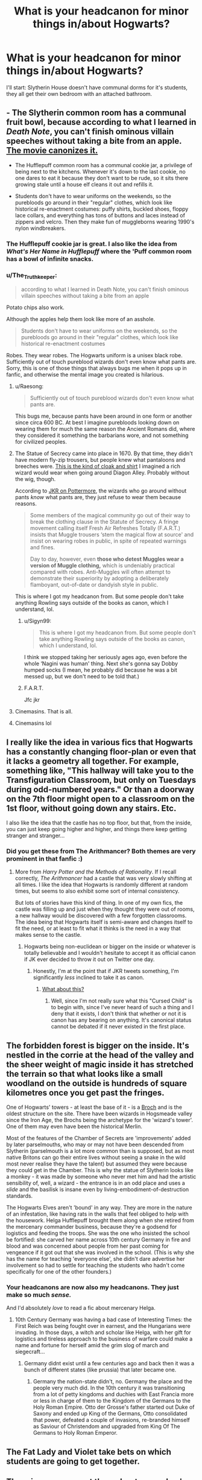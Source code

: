 #+TITLE: What is your headcanon for minor things in/about Hogwarts?

* What is your headcanon for minor things in/about Hogwarts?
:PROPERTIES:
:Author: Raesong
:Score: 51
:DateUnix: 1553328892.0
:DateShort: 2019-Mar-23
:FlairText: Discussion
:END:
I'll start: Slytherin House doesn't have communal dorms for it's students, they all get their own bedroom with an attached bathroom.


** - The Slytherin common room has a communal fruit bowl, because according to what I learned in /Death Note/, you can't finish ominous villain speeches without taking a bite from an apple. [[https://i.imgur.com/0IUbI93.jpg][The movie canonizes it.]]

- The Hufflepuff common room has a communal cookie jar, a privilege of being next to the kitchens. Whenever it's down to the last cookie, no one dares to eat it because they don't want to be rude, so it sits there growing stale until a house elf cleans it out and refills it.

- Students don't have to wear uniforms on the weekends, so the purebloods go around in their "regular" clothes, which look like historical re-enactment costumes: puffy shirts, buckled shoes, floppy lace collars, and everything has tons of buttons and laces instead of zippers and velcro. Then they make fun of muggleborns wearing 1990's nylon windbreakers.
:PROPERTIES:
:Author: 4ecks
:Score: 77
:DateUnix: 1553330023.0
:DateShort: 2019-Mar-23
:END:

*** The Hufflepuff cookie jar is great. I also like the idea from /What's Her Name in Hufflepuff/ where the 'Puff common room has a bowl of infinite snacks.
:PROPERTIES:
:Author: Raven3182
:Score: 34
:DateUnix: 1553339012.0
:DateShort: 2019-Mar-23
:END:


*** u/The_Truthkeeper:
#+begin_quote
  according to what I learned in Death Note, you can't finish ominous villain speeches without taking a bite from an apple
#+end_quote

Potato chips also work.

Although the apples help them look like more of an asshole.

#+begin_quote
  Students don't have to wear uniforms on the weekends, so the purebloods go around in their "regular" clothes, which look like historical re-enactment costumes
#+end_quote

Robes. They wear robes. The Hogwarts uniform is a unisex black robe. Sufficiently out of touch pureblood wizards don't even know what pants are. Sorry, this is one of those things that always bugs me when it pops up in fanfic, and otherwise the mental image you created is hilarious.
:PROPERTIES:
:Author: The_Truthkeeper
:Score: 35
:DateUnix: 1553331289.0
:DateShort: 2019-Mar-23
:END:

**** u/Raesong:
#+begin_quote
  Sufficiently out of touch pureblood wizards don't even know what pants are.
#+end_quote

This bugs me, because pants have been around in one form or another since circa 600 BC. At best I imagine purebloods looking down on wearing them for much the same reason the Ancient Romans did, where they considered it something the barbarians wore, and not something for civilized peoples.
:PROPERTIES:
:Author: Raesong
:Score: 36
:DateUnix: 1553332074.0
:DateShort: 2019-Mar-23
:END:


**** The Statue of Secrecy came into place in 1670. By that time, they didn't have modern fly-zip trousers, but people knew what pantaloons and breeches were. [[https://66.media.tumblr.com/dd1927f970e1eeb1e60c57c0b5a630f9/tumblr_pdezf1cU6a1tl2bf4_540.jpg][This is the kind of cloak and shirt]] I imagined a rich wizard would wear when going around Diagon Alley. Probably without the wig, though.

According to [[https://www.pottermore.com/writing-by-jk-rowling/clothing][JKR on Pottermore]], the wizards who go around without pants /know/ what pants are, they just refuse to wear them because reasons.

#+begin_quote
  Some members of the magical community go out of their way to break the clothing clause in the Statute of Secrecy. A fringe movement calling itself Fresh Air Refreshes Totally (F.A.R.T.) insists that Muggle trousers ‘stem the magical flow at source' and insist on wearing robes in public, in spite of repeated warnings and fines.

  Day to day, however, even *those who detest Muggles wear a version of Muggle clothing,* which is undeniably practical compared with robes. Anti-Muggles will often attempt to demonstrate their superiority by adopting a deliberately flamboyant, out-of-date or dandyish style in public.
#+end_quote

This is where I got my headcanon from. But some people don't take anything Rowling says outside of the books as canon, which I understand, lol.
:PROPERTIES:
:Author: 4ecks
:Score: 29
:DateUnix: 1553332382.0
:DateShort: 2019-Mar-23
:END:

***** u/Sigyn99:
#+begin_quote
  This is where I got my headcanon from. But some people don't take anything Rowling says outside of the books as canon, which I understand, lol.
#+end_quote

I think we stopped taking her seriously ages ago, even before the whole ‘Nagini was human' thing. Next she's gonna say Dobby humped socks (I mean, he probably did because he was a bit messed up, but we don't need to be told that.)
:PROPERTIES:
:Author: Sigyn99
:Score: 20
:DateUnix: 1553335898.0
:DateShort: 2019-Mar-23
:END:


***** F.A.R.T.

Jfc jkr
:PROPERTIES:
:Author: bgottfried91
:Score: 6
:DateUnix: 1553357292.0
:DateShort: 2019-Mar-23
:END:


**** Cinemasins. That is all.
:PROPERTIES:
:Author: UbiquitousPanacea
:Score: 3
:DateUnix: 1553348791.0
:DateShort: 2019-Mar-23
:END:


**** Cinemasins lol
:PROPERTIES:
:Author: Ad_hale2021
:Score: 1
:DateUnix: 1553374478.0
:DateShort: 2019-Mar-24
:END:


** I really like the idea in various fics that Hogwarts has a constantly changing floor-plan or even that it lacks a geometry all together. For example, something like, "This hallway will take you to the Transfiguration Classroom, but only on Tuesdays during odd-numbered years." Or than a doorway on the 7th floor might open to a classroom on the 1st floor, without going down any stairs. Etc.

I also like the idea that the castle has no top floor, but that, from the inside, you can just keep going higher and higher, and things there keep getting stranger and stranger...
:PROPERTIES:
:Author: Raven3182
:Score: 58
:DateUnix: 1553339450.0
:DateShort: 2019-Mar-23
:END:

*** Did you get these from The Arithmancer? Both themes are very prominent in that fanfic :)
:PROPERTIES:
:Author: RuthlesslyOrganised
:Score: 10
:DateUnix: 1553360121.0
:DateShort: 2019-Mar-23
:END:

**** More from /Harry Potter and the Methods of Rationality/. If I recall correctly, /The Arithmancer/ had a castle that was very slowly shifting at all times. I like the idea that Hogwarts is randomly different at random times, but seems to also exhibit some sort of internal consistency.

But lots of stories have this kind of thing. In one of my own fics, the castle was filling up and just when they thought they were out of rooms, a new hallway would be discovered with a few forgotten classrooms. The idea being that Hogwarts itself is semi-aware and changes itself to fit the need, or at least to fit what it thinks is the need in a way that makes sense to the castle.
:PROPERTIES:
:Author: Raven3182
:Score: 12
:DateUnix: 1553361475.0
:DateShort: 2019-Mar-23
:END:

***** Hogwarts being non-euclidean or bigger on the inside or whatever is totally believable and I wouldn't hesitate to accept it as official canon if JK ever decided to throw it out on Twitter one day.
:PROPERTIES:
:Author: ParanoidDrone
:Score: 16
:DateUnix: 1553365601.0
:DateShort: 2019-Mar-23
:END:

****** Honestly, I'm at the point that if JKR tweets something, I'm significantly /less/ inclined to take it as canon.
:PROPERTIES:
:Author: Raven3182
:Score: 16
:DateUnix: 1553366629.0
:DateShort: 2019-Mar-23
:END:

******* [[https://imgur.com/phqiJJI][What about this?]]
:PROPERTIES:
:Author: AutumnSouls
:Score: 7
:DateUnix: 1553381858.0
:DateShort: 2019-Mar-24
:END:

******** Well, since I'm not really sure what this "Cursed Child" is to begin with, since I've never heard of such a thing and I deny that it exists, I don't think that whether or not it is canon has any bearing on anything. It's canonical status cannot be debated if it never existed in the first place.
:PROPERTIES:
:Author: Raven3182
:Score: 8
:DateUnix: 1553384486.0
:DateShort: 2019-Mar-24
:END:


** The forbidden forest is bigger on the inside. It's nestled in the corrie at the head of the valley and the sheer weight of magic inside it has stretched the terrain so that what looks like a small woodland on the outside is hundreds of square kilometres once you get past the fringes.

One of Hogwarts' towers - at least the base of it - is a [[https://en.wikipedia.org/wiki/Broch][Broch]] and is the oldest structure on the site. There have been wizards in Hogsmeade valley since the Iron Age, the Brochs being the archetype for the 'wizard's tower'. One of them may even have been the historical Merlin.

Most of the features of the Chamber of Secrets are 'improvements' added by later parselmouths, who may or may not have been descended from Slytherin (parselmouth is a lot more common than is supposed, but as most native Britons can go their entire lives without seeing a snake in the wild most never realise they have the talent) but assumed they were because they could get in the Chamber. This is why the statue of Slytherin looks like a monkey - it was made by someone who never met him and had the artistic sensibility of, well, a wizard - the entrance is in an odd place and uses a /slide/ and the basilisk is insane even by living-embodiment-of-destruction standards.

The Hogwarts Elves aren't 'bound' in any way. They are more in the nature of an infestation, like having rats in the walls that feel obliged to help with the housework. Helga Hufflepuff brought them along when she retired from the mercenary commander business, because they're a godsend for logistics and feeding the troops. She was the one who insisted the school be fortified: she carved her name across 10th century Germany in fire and blood and was concerned about people from her past coming for vengeance if it got out that she was involved in the school. (This is why she has the name for teaching 'everyone else', she didn't dare advertise her involvement so had to settle for teaching the students who hadn't come specifically for one of the other founders.)
:PROPERTIES:
:Author: ConsiderableHat
:Score: 47
:DateUnix: 1553334698.0
:DateShort: 2019-Mar-23
:END:

*** Your headcanons are now also my headcanons. They just make so much /sense./

And I'd absolutely /love/ to read a fic about mercenary Helga.
:PROPERTIES:
:Author: IsThatServerLag
:Score: 10
:DateUnix: 1553371976.0
:DateShort: 2019-Mar-24
:END:

**** 10th Century Germany was having a bad case of Interesting Times: the First Reich was being fought over in earnest, and the Hungarians were invading. In those days, a witch and scholar like Helga, with her gift for logistics and tireless approach to the business of warfare could make a name and fortune for herself amid the grim slog of march and siegecraft...
:PROPERTIES:
:Author: ConsiderableHat
:Score: 9
:DateUnix: 1553377212.0
:DateShort: 2019-Mar-24
:END:

***** Germany didnt exist until a few centuries ago and back then it was a bunch of different states (like prussia) that later became one.
:PROPERTIES:
:Author: tekkenjin
:Score: 1
:DateUnix: 1553484188.0
:DateShort: 2019-Mar-25
:END:

****** Germany the nation-state didn't, no. Germany the place and the people very much did. In the 10th century it was transitioning from a lot of petty kingdoms and duchies with East Francia more or less in charge of them to the Kingdom of the Germans to the Holy Roman Empire. Otto der Grosse's father started out Duke of Saxony and ended up King of the Germans, Otto consolidated that power, defeated a couple of invasions, re-branded himself as Saviour of Christendom and upgraded from King Of The Germans to Holy Roman Emperor.
:PROPERTIES:
:Author: ConsiderableHat
:Score: 2
:DateUnix: 1553499297.0
:DateShort: 2019-Mar-25
:END:


** The Fat Lady and Violet take bets on which students are going to get together.
:PROPERTIES:
:Author: Bleepbloopbotz
:Score: 31
:DateUnix: 1553344089.0
:DateShort: 2019-Mar-23
:END:


** There is an agreement throughout ravenclaw's dorms that you don't study past 1am, and there's also a second agreement to ignore this rule as long as people aren't being loud/bright.
:PROPERTIES:
:Author: rocketguy2
:Score: 23
:DateUnix: 1553334552.0
:DateShort: 2019-Mar-23
:END:

*** Actually id say its more likely that ravenclaw is constant quiet hours like during finals weeks in a university dorm.
:PROPERTIES:
:Author: psu-fan
:Score: 9
:DateUnix: 1553362657.0
:DateShort: 2019-Mar-23
:END:


** Ravenclaws are in shared dorms to the end of fourth year, then years 5 and 6 they are in paired rooms. In NEWT year they get their own room to allow for extra studies, exam prep etc.
:PROPERTIES:
:Author: NewtInTheEgg
:Score: 22
:DateUnix: 1553330165.0
:DateShort: 2019-Mar-23
:END:


** This isn't my head canon. It was something I read in fan fiction that was inspired by JKR on pottermore. It was all about wizards wearing robes, complete with the theory that trousers would interfere with their magic and focused on the pureblood supremacist fondness for outlandish fashion.

Except the fanfiction author made it more "logical." In that she/he wrote that trousers really did interfere with a wizard or witches abilities. And old world pureblood fashion wasn't just about being better than everyone else. Although there were sumptuary laws, and the higher quality magical haute couture had to be hand woven and naturally died in order for it to serve it's magical purpose. Like the Death Eaters wore black because it served a defensive purpose. And the swirly patterns from the DE robes in the movie, also served as magical charms/runes. The fancier witches clothes would always fit whoever was wearing them, and even change color to match her complexion. Because these clothes were always bespoke, but could fit anyone, they were handed down for generations. Also a dark wizard obtaining your clothing was bad news because they could use the item to curse you. So, clothes were very carefully guarded and only handed down in wills.

Anyway, I have no idea who the author was or what the actual plot was about, because I was too busy loving the magical laws they were creating and the fascinating history of wizarding fashion. I'm really into fashion history and will watch a dodgy film with the mute on if I like the costume designer's work.

So, this totally became my head canon. I don't think it takes away from Death Eaters/Pureblood supremacists being awful if they had a legit reason for dressing oddly and not just some sort of vanity/superiority complex, because of all the MURDERS. Still pretty evil, you know?
:PROPERTIES:
:Author: Carolyn_Cordelia
:Score: 17
:DateUnix: 1553346150.0
:DateShort: 2019-Mar-23
:END:

*** I love this. I was just thinking on my own that I wondered if conical forms had magical meaning and thus effects, hence wearing pointed hats actually boosted intellect or something.
:PROPERTIES:
:Author: BrilliantShard
:Score: 3
:DateUnix: 1553375673.0
:DateShort: 2019-Mar-24
:END:


** The "Chamber of Secrets" actually has a more mundane name: "The Reptile Room." It was constructed by Slytherin /well/ before the bathrooms were made, and the "secret" entrance was made before bathrooms were segregated by gender. The basilisk is simply the last surviving snake in the place. The "legend of the Chamber of Secrets" was just some hokey story made up scare muggleborns into submission at the time it was thought up.

Gryffindor and Slytherin are the only non co-ed dorms, because they abused the privilege. They're also the only ones that have actual passwords.
:PROPERTIES:
:Author: Twinborne
:Score: 13
:DateUnix: 1553359909.0
:DateShort: 2019-Mar-23
:END:

*** u/ParanoidDrone:
#+begin_quote
  Gryffindor and Slytherin are the only non co-ed dorms, because they abused the privilege. They're also the only ones that have actual passwords.
#+end_quote

The second part is actually true according to Pottermore. Ravenclaw is accessed by solving a riddle and Hufflepuff is accessed by knocking out a specific rhythm in a specific place.
:PROPERTIES:
:Author: ParanoidDrone
:Score: 10
:DateUnix: 1553365811.0
:DateShort: 2019-Mar-23
:END:


*** Reptile Room? Was Slytherin's middle name Montgomery by any chance?
:PROPERTIES:
:Author: rocketguy2
:Score: 8
:DateUnix: 1553361077.0
:DateShort: 2019-Mar-23
:END:

**** Sure, why not?

/Nearly-Headless Nick starts suddenly floating funny/
:PROPERTIES:
:Author: Twinborne
:Score: 6
:DateUnix: 1553361375.0
:DateShort: 2019-Mar-23
:END:

***** I feel like I should get this, but I don't. What's this a reference to?
:PROPERTIES:
:Author: rocketguy2
:Score: 1
:DateUnix: 1553361829.0
:DateShort: 2019-Mar-23
:END:

****** /Pythons./
:PROPERTIES:
:Author: Twinborne
:Score: 3
:DateUnix: 1553367603.0
:DateShort: 2019-Mar-23
:END:


****** [deleted]
:PROPERTIES:
:Score: 2
:DateUnix: 1553372442.0
:DateShort: 2019-Mar-24
:END:

******* I was thinking more specific, I've read all of the series of unfortunate events, but not any of the other books in that universe, so if it's something from one of those, I wouldn't know, and I was wondering if it was
:PROPERTIES:
:Author: rocketguy2
:Score: 1
:DateUnix: 1553373039.0
:DateShort: 2019-Mar-24
:END:

******** [deleted]
:PROPERTIES:
:Score: 2
:DateUnix: 1553376650.0
:DateShort: 2019-Mar-24
:END:

********* No, sorry. I was thinking about the floating in an unusual way, I was the one to make the Montgomery reference
:PROPERTIES:
:Author: rocketguy2
:Score: 1
:DateUnix: 1553378111.0
:DateShort: 2019-Mar-24
:END:


******* Also, yes.
:PROPERTIES:
:Author: Twinborne
:Score: 1
:DateUnix: 1553384143.0
:DateShort: 2019-Mar-24
:END:


** The room of requirements is so amazing and powerful because it harness all "useless" magic from all of Hogwarts. Every spell that doesn't hit anything, every failed attempt at wingardium leviosa - the room of requirements collects all the magic and saves it.
:PROPERTIES:
:Author: Afternoon_tess
:Score: 11
:DateUnix: 1553377135.0
:DateShort: 2019-Mar-24
:END:


** I know HPMOR is controversial in this sub, but I've always been fond of it's claim that contrary to public opinion, Godric Gryffindor was actually the school's first herbology professor, because he wanted to teach the next generation to nurture life and not waste it in wars like he'd had to.
:PROPERTIES:
:Author: TheKingleMingle
:Score: 10
:DateUnix: 1553378806.0
:DateShort: 2019-Mar-24
:END:

*** I know it's not everyone's cup of tea, but there are a lot of good ideas in HPMOR.

I also really like that that story did with phoenixes.
:PROPERTIES:
:Author: Raven3182
:Score: 2
:DateUnix: 1553434526.0
:DateShort: 2019-Mar-24
:END:


** There's no way in hell the Professors have enough time to teach 4 houses across 7 years of Hogwarts students 2 or more classes each week, each class lasting from 1-3 hours. My headcannon is that there's some subtle timey-wimey stuff going on with Professors to help their time stretch. Which also explains why they're so incompetent with student safety. They're having a rough enough time just staying alive while stretching themselves across time literally.
:PROPERTIES:
:Author: hamoboy
:Score: 4
:DateUnix: 1553410400.0
:DateShort: 2019-Mar-24
:END:

*** A simpler explanation is to have all classes with at least two houses, and everyone together in year 6 and 7. Then a Defence teacher has 12 groups of students while the Arithmancy professor teaches only 8 groups. If each group has 3 hours per subject each week, except for 1-3 years in mandatory classes, who have 2*, then it'll add up:

McGonagall: 4 + 4 + 4 + 6 + 6 + 3 + 3 = 30\\
Trelawney: 0 + 0 + 6 + 6 + 6 + 3 + 3 = 22

And that without giving them something as dangerous as a time turner.

*(I know that the books said they had three classes of Herbology back in first year, but it also had Umbridge's first class on a Saturday...)
:PROPERTIES:
:Score: 2
:DateUnix: 1553451757.0
:DateShort: 2019-Mar-24
:END:

**** You've forgotten a big piece, teachers do a lot of work outside of classroom time. According to [[https://www.oecd-ilibrary.org/docserver/5js64kndz1f3-en.pdf?expires=1553469209&id=id&accname=guest&checksum=9010C6DDD44B077C8F61445226948222][this]], "On average across countries, teachers spend half of their working time in non-teaching activities including planning lessons, marking and collaborating with other teachers."

So, for a rough estimate, you've got to double all your numbers to get a good estimate as to how much time the teachers need to do their jobs.

Trelawney needs 44 hours per week.

McGonagall needs 60 hours per week. And that's just for Transfiguration. How much more would be necessary for being both Head of Gryffindor and Deputy Headmistress? I'm pretty sure that she'd be pulling a 100 hour work week - which is ridiculous.

There has to be something else going on.

Personally, I chalk it up to JKR not knowing how to math.
:PROPERTIES:
:Author: Raven3182
:Score: 3
:DateUnix: 1553468908.0
:DateShort: 2019-Mar-25
:END:

***** There clearly should have been at least two, preferably three teachers for each subject, with teaching assistants. Mcgonagall should never have been Deputy Head, House Head and the only Professor of one of the most difficult magical subjects taught throughout the 7 years. Trelawney, Hagrid, Snape and Binns should have been thrown out on their asses (well Hagrid asked to please go back to his old duties) because they're terrible teachers.
:PROPERTIES:
:Author: hamoboy
:Score: 2
:DateUnix: 1553480155.0
:DateShort: 2019-Mar-25
:END:


** seventh years are allowed to wander off campus during their free periods
:PROPERTIES:
:Author: blockbaven
:Score: 8
:DateUnix: 1553333807.0
:DateShort: 2019-Mar-23
:END:


** [deleted]
:PROPERTIES:
:Score: -3
:DateUnix: 1553374482.0
:DateShort: 2019-Mar-24
:END:

*** Probably a waste of time considering the EDIT rant (half wondering if not a troll), but according to canon, clothing in the magical world are gendered, are showed in HBP when Mrs Malkins try to sell a "wizard robe" to Hermione during their visit in Diagon Alley.\\
Also if the toilets transfigure themselves, how do you justify the presence of girl toilets (and by deduction boy's toilet?

Then again, JKR didn't write anything about LGBT in canon (with the exception of gay Dumbledore which is kinda implied) and I won't be bothered to check her twitter to see what new correction she added to her story. So I guess that everything not explicitly explained is open to interpretation.
:PROPERTIES:
:Author: PlusMortgage
:Score: 9
:DateUnix: 1553390458.0
:DateShort: 2019-Mar-24
:END:


*** u/jeffala:
#+begin_quote
  why the wizard in Goblet of Fire at the World Cup was just plain indignant about being told he was wearing "WOMEN'S" clothing
#+end_quote

He's probably one of those [[https://www.reddit.com/r/HPfanfiction/comments/b4gqcw/what_is_your_headcanon_for_minor_things_inabout/ej6m9pb/][F.A.R.T.ers]].
:PROPERTIES:
:Author: jeffala
:Score: 5
:DateUnix: 1553398473.0
:DateShort: 2019-Mar-24
:END:


*** u/PizzaIsForTheBirds:
#+begin_quote
  Fuck you people! ...You're just hateful, bigoted people, and it's sad and pathetic.
#+end_quote

Just guessing here, but maybe the downvotes have more to do with this than anything else.

People are allowed to disagree with you. They're also allowed to show that disagreement by downvoting your comment.
:PROPERTIES:
:Author: PizzaIsForTheBirds
:Score: 3
:DateUnix: 1553439158.0
:DateShort: 2019-Mar-24
:END:
